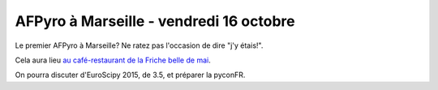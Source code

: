 AFPyro à Marseille - vendredi 16 octobre
========================================

Le premier AFPyro à Marseille? Ne ratez pas l'occasion de dire "j'y étais!".

Cela aura lieu `au café-restaurant de la Friche belle de mai
<http://www.lafriche.org/content/caf%C3%A9-restaurant-les-grandes-tables>`_.

On pourra discuter d'EuroScipy 2015, de 3.5, et préparer la pyconFR.
